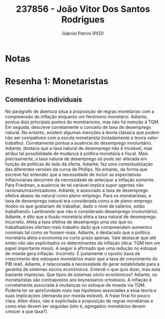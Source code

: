 #+OPTIONS: toc:nil num:nil tags:nil
#+TITLE: 237856 - João Vitor Dos Santos Rodrigues
#+AUTHOR: Gabriel Petrini (PED)
#+PROPERTY: RA 237856
#+PROPERTY: NOME "João Vitor Dos Santos Rodrigues"
#+INCLUDE_TAGS: private
#+PROPERTY: COLUMNS %TAREFA(Tarefa) %OBJETIVO(Objetivo) %CONCEITOS(Conceito) %ARGUMENTO(Argumento) %DESENVOLVIMENTO(Desenvolvimento) %CLAREZA(Clareza) %NOTA(Nota)
#+PROPERTY: TAREFA_ALL "Resenha 1" "Resenha 2" "Resenha 3" "Resenha 4" "Resenha 5" "Prova" "Seminário"
#+PROPERTY: OBJETIVO_ALL "Atingido totalmente" "Atingido satisfatoriamente" "Atingido parcialmente" "Atingindo minimamente" "Não atingido"
#+PROPERTY: CONCEITOS_ALL "Atingido totalmente" "Atingido satisfatoriamente" "Atingido parcialmente" "Atingindo minimamente" "Não atingido"
#+PROPERTY: ARGUMENTO_ALL "Atingido totalmente" "Atingido satisfatoriamente" "Atingido parcialmente" "Atingindo minimamente" "Não atingido"
#+PROPERTY: DESENVOLVIMENTO_ALL "Atingido totalmente" "Atingido satisfatoriamente" "Atingido parcialmente" "Atingindo minimamente" "Não atingido"
#+PROPERTY: CONCLUSAO_ALL "Atingido totalmente" "Atingido satisfatoriamente" "Atingido parcialmente" "Atingindo minimamente" "Não atingido"
#+PROPERTY: CLAREZA_ALL "Atingido totalmente" "Atingido satisfatoriamente" "Atingido parcialmente" "Atingindo minimamente" "Não atingido"
#+PROPERTY: NOTA_ALL "Atingido totalmente" "Atingido satisfatoriamente" "Atingido parcialmente" "Atingindo minimamente" "Não atingido"


* Notas :private:

  #+BEGIN: columnview :maxlevel 3 :id global
  #+END

* Resenha 1: Monetaristas                                           :private:
  :PROPERTIES:
  :TAREFA:   Resenha 1
  :OBJETIVO: Atingido satisfatoriamente
  :ARGUMENTO: Atingido parcialmente
  :CONCEITOS: Atingindo minimamente
  :DESENVOLVIMENTO: Atingido satisfatoriamente
  :CONCLUSAO: Atingido parcialmente
  :CLAREZA:  Atingido parcialmente
  :NOTA:     Atingido parcialmente
  :END:

** Comentários individuais 

No parágrafo de abertura situa a proposição de regras monetárias com a compreensão da inflação enquanto um fenômeno monetário. Adiante, pontua dois principais pontos do monetarismo, mas não há menção à TQM. Em seguida, descreve corretamente o conceito de taxa de desemprego natural. No entanto, existem algumas menções à teoria clássica que podem não ser compatíveis com a escola monetarista (notadamente a teoria valor-trabalho). Corretamente pontua a ausência do desemprego involuntário. Adiante, destaca que a taxa natural de desemprego não é imutável, mas atribui tal possibilidade de mudança à política monetária e fiscal. Mais precisamente, a taxa natural de desemprego só pode ser alterada em função de políticas do lado da oferta. Adiante, faz uma contextualização das diferentes versões da curva de Phillips. No entanto, da forma que escreve faz entender que a necessidade de incluir as expectativas inflacionárias decorrem da necessidade de antecipar a inflação somente. Para Friedman, a ausência de tal variável implica supor agentes não racionais/maximizadores. Adiante, é associado a taxa de desemprego efetiva abaixo da natural como pleno-emprego. Para os monetaristas, a taxa de desemprego natural era considerada como a de pleno-emprego (todos os que gostariam de trabalhar, dado o nível de salários, estão trabalhando. Lembrando que não é considerado desemprego involuntário). Adiante, é dito que a ilusão monetária afeta a taxa natural de desemprego. Incorreto. Afeta a taxa efetiva de desemprego uma vez que os trabalhadores ofertam mais trabalho dado que compreendem aumentos nominais tal como se fossem reais. Adiante, é destacado que a política monetária afeta a economia no curto prazo apenas. Vale destacar que até então não são explicitados os determinantes da inflação (dica: TQM tem um papel importante nisso). A seguir é afirmado que uma redução no estoque de moeda gera inflação. Incorreto. É justamente o oposto (taxa de crescimento dos estoques monetários maior que a taxa de crescimento do PIB real). Adiante, é relacionada a necessidade de gerar estabilidade para a garantia de sistemas sócios econômicos. Entendi o que quis dizer, mas esta bastante impreciso. Que tipos de sistemas sócio-econômicos? Adiante, os monetaristas são contrapostos aos keynesianos ortodoxos. A inflação é corretamente associada à mudanças no estoque de moeda via TQM. Poderia ter se aprofundado mais nas hipóteses associadas a essa teoria e suas implicações (demanda por moeda estável). A frase final foi pouco clara. Além disso, não é explicitada a proposição de regras monetárias e como elas devem ser seguidas (isto é, agregados monetários devem crescer a que taxa?).
